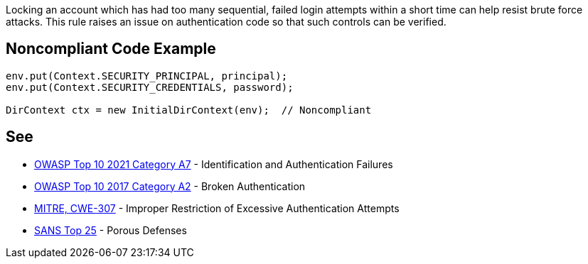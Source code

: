 Locking an account which has had too many sequential, failed login attempts within a short time can help resist brute force attacks. This rule raises an issue on authentication code so that such controls can be verified.


== Noncompliant Code Example

[source,text]
----
env.put(Context.SECURITY_PRINCIPAL, principal);
env.put(Context.SECURITY_CREDENTIALS, password);

DirContext ctx = new InitialDirContext(env);  // Noncompliant
----


== See

* https://owasp.org/Top10/A07_2021-Identification_and_Authentication_Failures/[OWASP Top 10 2021 Category A7] - Identification and Authentication Failures
* https://www.owasp.org/index.php/Top_10-2017_A2-Broken_Authentication[OWASP Top 10 2017 Category A2] - Broken Authentication
* https://cwe.mitre.org/data/definitions/307.html[MITRE, CWE-307] - Improper Restriction of Excessive Authentication Attempts
* https://www.sans.org/top25-software-errors/#cat3[SANS Top 25] - Porous Defenses

